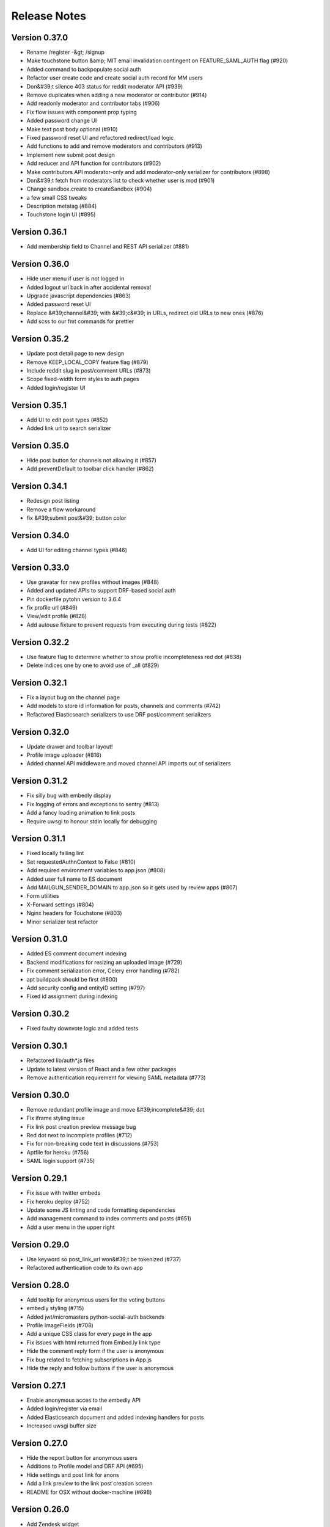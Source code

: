Release Notes
=============

Version 0.37.0
--------------

- Rename /register -&gt; /signup
- Make touchstone button &amp; MIT email invalidation contingent on FEATURE_SAML_AUTH flag  (#920)
- Added command to backpopulate social auth
- Refactor user create code and create social auth record for MM users
- Don&#39;t silence 403 status for reddit moderator API (#939)
- Remove duplicates when adding a new moderator or contributor (#914)
- Add readonly moderator and contributor tabs (#906)
- Fix flow issues with component prop typing
- Added password change UI
- Make text post body optional (#910)
- Fixed password reset UI and refactored redirect/load logic
- Add functions to add and remove moderators and contributors (#913)
- Implement new submit post design
- Add reducer and API function for contributors (#902)
- Make contributors API moderator-only and add moderator-only serializer for contributors (#898)
- Don&#39;t fetch from moderators list to check whether user is mod (#901)
- Change sandbox.create to createSandbox (#904)
- a few small CSS tweaks
- Description metatag (#884)
- Touchstone login UI (#895)

Version 0.36.1
--------------

- Add membership field to Channel and REST API serializer (#881)

Version 0.36.0
--------------

- Hide user menu if user is not logged in
- Added logout url back in after accidental removal
- Upgrade javascript dependencies (#863)
- Added password reset UI
- Replace &#39;channel&#39; with &#39;c&#39; in URLs, redirect old URLs to new ones (#876)
- Add scss to our fmt commands for prettier

Version 0.35.2
--------------

- Update post detail page to new design
- Remove KEEP_LOCAL_COPY feature flag (#879)
- Include reddit slug in post/comment URLs (#873)
- Scope fixed-width form styles to auth pages
- Added login/register UI

Version 0.35.1
--------------

- Add UI to edit post types (#852)
- Added link url to search serializer

Version 0.35.0
--------------

- Hide post button for channels not allowing it (#857)
- Add preventDefault to toolbar click handler (#862)

Version 0.34.1
--------------

- Redesign post listing
- Remove a flow workaround
- fix &#39;submit post&#39; button color

Version 0.34.0
--------------

- Add UI for editing channel types (#846)

Version 0.33.0
--------------

- Use gravatar for new profiles without images (#848)
- Added and updated APIs to support DRF-based social auth
- Pin dockerfile pytohn version to 3.6.4
- fix profile url (#849)
- View/edit profile (#828)
- Add autouse fixture to prevent requests from executing during tests (#822)

Version 0.32.2
--------------

- Use feature flag to determine whether to show profile incompleteness red dot (#838)
- Delete indices one by one to avoid use of _all (#829)

Version 0.32.1
--------------

- Fix a layout bug on the channel page
- Add models to store id information for posts, channels and comments (#742)
- Refactored Elasticsearch serializers to use DRF post/comment serializers

Version 0.32.0
--------------

- Update drawer and toolbar layout!
- Profile image uploader (#816)
- Added channel API middleware and moved channel API imports out of serializers

Version 0.31.2
--------------

- Fix silly bug with embedly display
- Fix logging of errors and exceptions to sentry (#813)
- Add a fancy loading animation to link posts
- Require uwsgi to honour stdin locally for debugging

Version 0.31.1
--------------

- Fixed locally failing lint
- Set requestedAuthnContext to False (#810)
- Add required environment variables to app.json (#808)
- Added user full name to ES document
- Add MAILGUN_SENDER_DOMAIN to app.json so it gets used by review apps (#807)
- Form utilities
- X-Forward settings (#804)
- Nginx headers for Touchstone (#803)
- Minor serializer test refactor

Version 0.31.0
--------------

- Added ES comment document indexing
- Backend modifications for resizing an uploaded image (#729)
- Fix comment serialization error, Celery error handling (#782)
- apt buildpack should be first (#800)
- Add security config and entityID setting (#797)
- Fixed id assignment during indexing

Version 0.30.2
--------------

- Fixed faulty downvote logic and added tests

Version 0.30.1
--------------

- Refactored lib/auth*.js files
- Update to latest version of React and a few other packages
- Remove authentication requirement for viewing SAML metadata (#773)

Version 0.30.0
--------------

- Remove redundant profile image and move &#39;incomplete&#39; dot
- Fix iframe styling issue
- Fix link post creation preview message bug
- Red dot next to incomplete profiles (#712)
- Fix for non-breaking code text in discussions (#753)
- Aptfile for heroku (#756)
- SAML login support (#735)

Version 0.29.1
--------------

- Fix issue with twitter embeds
- Fix heroku deploy (#752)
- Update some JS linting and code formatting dependencies
- Add management command to index comments and posts (#651)
- Add a user menu in the upper right

Version 0.29.0
--------------

- Use keyword so post_link_url won&#39;t be tokenized (#737)
- Refactored authentication code to its own app

Version 0.28.0
--------------

- Add tooltip for anonymous users for the voting buttons
- embedly styling (#715)
- Added jwt/micromasters python-social-auth backends
- Profile ImageFields (#708)
- Add a unique CSS class for every page in the app
- Fix issues with html returned from Embed.ly link type
- Hide the comment reply form if the user is anonymous
- Fix bug related to fetching subscriptions in App.js
- Hide the reply and follow buttons if the user is anonymous

Version 0.27.1
--------------

- Enable anonymous acces to the embedly API
- Added login/register via email
- Added Elasticsearch document and added indexing handlers for posts
- Increased uwsgi buffer size

Version 0.27.0
--------------

- Hide the report button for anonymous users
- Additions to Profile model and DRF API (#695)
- Hide settings and post link for anons
- Add a link preview to the link post creation screen
- README for OSX without docker-machine (#698)

Version 0.26.0
--------------

- Add Zendesk widget
- Add embedly frontend code
- Don&#39;t HTML escape subject lines for frontpage emails
- Simplified layout for notification email (#661)

Version 0.25.0
--------------

- Upgrade celery (#652)

Version 0.24.1
--------------

- Added handling for praw errors in email notifications
- Update frontend to allow anonymous access (#629)
- Don&#39;t run celery on Travis (#648)
- Add empty search Django app and elasticsearch Docker container (#645)
- Allow access for anonymous users to see moderator list (#627)
- Handle anonymous access for frontpage and posts (#628)
- Add API for embedly
- Fixed race condition with NotificationSettings trigger_frequency
- Handle anonymous users for comments (#621)
- Remove email_optin logic (#631)

Version 0.24.0
--------------

- Allow anonymous access for channels (#626)

Version 0.23.0
--------------

- Post / Comment follow settings UI
- Add post and comment follow buttons
- Fix failing test
- Add missing environment variable for Travis (#622)
- Added comment notifications

Version 0.22.2
--------------

- Fix some style issues with outlook
- Add error page for 403 error
- Setup Cloudfront for serving static assets

Version 0.22.1
--------------

- Fixed safe_format_recipients to quote display name
- Adds a read more button to digest email (#594)

Version 0.22.0
--------------

- changing logo in micromasters digest emails (#591)
- Add a link, in the sidebar, to the Settings page

Version 0.21.2
--------------

- Fix missing profile picture in email

Version 0.21.1
--------------

- Fix 401 auth errors (#579)

Version 0.21.0
--------------

- Some small font, margin, and profile image size tweaks (#580)
- Changed digest email subject line and other small changes (#578)
- Fixes some layout issues with the email template (#574)
- Fixed shrinking profile images in discussions (#571)
- Add the &#39;remove post&#39; button to the channel view

Version 0.20.0
--------------

- Ensure new users get the default NotificationSettings

Version 0.19.3
--------------

- Fix settings page
- Added email tasks to crontab

Version 0.19.2
--------------

- Fixed issue with request KeyError on email send

Version 0.19.1
--------------

- Fixed query error on populate command
- Added model and API to subscribe to comments and posts

Version 0.19.0
--------------

- Updated populate_notification_settings to add for comments and respect email_optin
- Added responsive frontpage email

Version 0.18.1
--------------

- Added cancelation and better error handling to email sending
- Upgrade Django to 1.11, other upgrades (#530)

Version 0.18.0
--------------

- Fixed celery log levels with sentry
- Fix travis errors
- Add the current user&#39;s name and profile image

Version 0.17.3
--------------

- Refactored and added user_activity middleware

Version 0.17.2
--------------

- Add settings page for adjusting notification prefs
- Added frontpage digest email tasks (#460, #461)

Version 0.17.1
--------------

- Fix calculation of loaded and notFound on the post page

Version 0.17.0
--------------

- Add report links to frontpage and channel page

Version 0.16.0
--------------

- Updated UI and views to use AuthenticatedSite (#444)
- A little renaming

Version 0.15.0
--------------

- Added stateless token auth to notification settings api
- Add the material radio component
- Proposed design for email notifications
- Added notifications settings (#459)
- Add more details to the README on env. settings and integration with MicroMasters
- fix comment permalink 404 issue
- Added report counts to report page (#495)
- Fix 403 error on post page (from moderator API)
- Added mail app supporting sending of emails (#449)

Version 0.14.0
--------------

- Add preventDefault wrapper to report post dialog
- Fix error with non-moderators editing posts
- Added Site models (#444)

Version 0.13.2
--------------

- Fixed error page on comment error (#477)
- Fix non-moderator comment editing
- Add profile image to CompactPostDisplay

Version 0.13.1
--------------

- Omit status check for code coverage to prevent blocking of deploys (#479)
- Automatically render plain URLs in Markdown as &lt;a&gt; tags
- Add comment sorting UI

Version 0.13.0
--------------

- Add channel moderation page

Version 0.12.0
--------------

- Added email and email_optin fields to user API (#447)

Version 0.11.0
--------------

- add UI for choosing post sort method
- Updated post/comment APIs to enable ignoring future reports (#427)
- Add comment permalinks

Version 0.10.1
--------------

- Added Comment sort api
- Added report counts to post/comment serializers (#432)
- Added sorting to posts and frontpage APIs (#192)

Version 0.10.0
--------------

- Add a footer
- Added API for listing reported content (#398)
- Fixes spacing with upvote arrows being too close together (#428)
- Add a 404 message to the channel page
- Added post/comment reporting UI (#235)

Version 0.9.0
-------------

- Add check_pip.sh (#419)
- Add a 404 page for Posts
- Added api to report posts and comments (#197)
- Have update-docker-hub update local dockerfiles (#418)

Version 0.8.2
-------------

- Refactored channels/views*.py into separate modules
- Fixed loading spinner on channel page

Version 0.8.1
-------------

- Changed public_description to be optional on channel creation
- Css tweaks to community guidelines page (#409)

Version 0.8.0
-------------

- Upgrade node.js version to 9.3 ⬆️
- Added user comment deletion
- Pin astroid to fix pylint issue (#406)
- Some dependency upgrades

Version 0.7.3
-------------

- Add user post deletion
- Added comment removal UI

Version 0.7.2
-------------

- Add support for dealing with dialogs in the UI reducer
- install the mdl-react-components package
- fix for url breaking layout problem (#394)
- upgrade the hammock package

Version 0.7.1
-------------

- Added comment removal API

Version 0.7.0
-------------

- Fix post pinning issue
- Add UI for pinning posts
- Refactored CommentTree to make it classy

Version 0.6.1
-------------

- Added UI to remove posts as a moderator

Version 0.6.0
-------------

- Make stickied not required (#378)
- Add spinner for Load more comments link (#371)
- Added editing of channel description

Version 0.5.2
-------------

- fixed styling of channel page (#360)
- Add pinning support to post API

Version 0.5.1
-------------

- Comments pagination (#298)
- Fix field name for channel description (#366)
- Added requests for channel moderators
- s/self/text/ on guidelines page
- Add post editing

Version 0.5.0
-------------

- Fix channel navigation error
- Add &#39;edited&#39; boolean to Post and Comment APIs
- Change copy for content guideline rules
- Updated posts API to handle remove moderation
- Default to empty description for new channel if not provided (#349)
- Fixed regression in CSS for new post page (#346)

Version 0.4.0
-------------

- Added channel description to API and UI
- Add comment editing UI
- Added content policy page (#314)
- Remove iflow-lodash, add flow-typed (#339)
- Add subreddit title to the API and frontend
- Split the PostDisplay component into two separate components
- Switched factories to class-based model and added created field
- Stabilized factory serialization

Version 0.3.4
-------------

- Refactored User/Profile factories to be UserFactory-centric

Version 0.3.3
-------------

- Added factories for reddit objects
- Handle Forbidden exception (#293)
- Refactor docker-compose layout (#324)

Version 0.3.2
-------------

- Monkey patch prawcore&#39;s rate limit to not limit
- Use application log level for Celery (#313)

Version 0.3.1
-------------

- Handle ALREADY_MODERATOR error (#292)
- Use ExtractTextPlugin to split CSS into separate file (#300)
- Mark AWS environment variables as not required (#312)
- Use try/finally in context managers (#311)
- Add https to placeholder
- Set focus on comment reply forms, add key combo to submit
- Bump psycopg version to 2.7
- Refactor betamax cassette code to automatically create cassettes (#305)
- Use yarn install --frozen-lockfile (#303)

Version 0.3.0
-------------

- Added caching for refresh and access tokens

Version 0.2.2
-------------

- Switched to static reddit OAuth for local
- Add the domain after the tile for URL posts
- Fix a bug with the MDC Drawer component
- Added docs with gh-pages style.

Version 0.2.1
-------------

- Added a setting for the JWT cookie name
- Highlight current channel in the nav sidebar
- Add validation when creating a post and make &#39;title&#39; field a textarea
- Limit max depth of comments (#284)
- Add MicroMasters link to toolbar (#259)
- Smaller avatars in comments section (#277)
- Fix root logger location (#266)

Version 0.2.0
-------------

- Added pagination for frontpage (#199)
- Add check for presence of mailgun variables (#249)

Version 0.1.0
-------------

- Fixing problems for realease
- Make public_description not required when creating a channel (#254)
- Numerous small tweaks to UI (#252)
- Upgrade eslint config (#260)
- Move collectstatic into docker-compose to match cookiecutter (#250)
- Fix issue w/ comment submit button being disabled during upvoting
- Fix logging configuration (#242)
- Added page for users who aren&#39;t logged in (#225)
- Tweaks to post display byline
- Small refactor to discussion flow types
- Add profile name to comment, post APIs
- Update URL in place instead of adding a new URL when new channel is selected (#224)
- Fix the channel select when creating posts in firefox
- Added flag to not check for praw updates
- Set document title
- Fix linting erros (#217)
- Mark posts and comments with missing users as deleted (#198)
- Change is_subscriber to return correct result if the user is a subscriber but not a contributor to a private channel (#189)
- Add script to import models for Django shell (#205)
- switch to using common eslint package
- Added access token header and settings (#164)
- Fix a little `npm run fmt` error
- set eslint `prefer-const` rule and fix violations
- Change create post form to have a channel select dropdown
- Add CORS whitelist
- Only redirect to auth on a 401 response (#182)
- Added add/remove subscriber
- Prevent submission of empty posts
- Disable submit buttons when requests are in flight
- Get scroll behavior on page transitions to work in the normal way
- Responsive tweaks to Profile image and comment layout (#173)
- Remove error when clicking &#39;cancel&#39; on create post page
- Add profile image to post + comment serializers and to UI
- Added JWT session renewal
- Fixed app.json to not require S3

